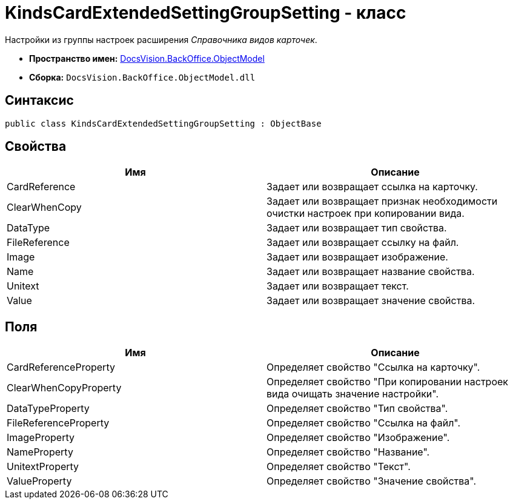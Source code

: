 = KindsCardExtendedSettingGroupSetting - класс

Настройки из группы настроек расширения _Справочника видов карточек_.

* *Пространство имен:* xref:api/DocsVision/Platform/ObjectModel/ObjectModel_NS.adoc[DocsVision.BackOffice.ObjectModel]
* *Сборка:* `DocsVision.BackOffice.ObjectModel.dll`

== Синтаксис

[source,csharp]
----
public class KindsCardExtendedSettingGroupSetting : ObjectBase
----

== Свойства

[cols=",",options="header"]
|===
|Имя |Описание
|CardReference |Задает или возвращает ссылка на карточку.
|ClearWhenCopy |Задает или возвращает признак необходимости очистки настроек при копировании вида.
|DataType |Задает или возвращает тип свойства.
|FileReference |Задает или возвращает ссылку на файл.
|Image |Задает или возвращает изображение.
|Name |Задает или возвращает название свойства.
|Unitext |Задает или возвращает текст.
|Value |Задает или возвращает значение свойства.
|===

== Поля

[cols=",",options="header"]
|===
|Имя |Описание
|CardReferenceProperty |Определяет свойство "Ссылка на карточку".
|ClearWhenCopyProperty |Определяет свойство "При копировании настроек вида очищать значение настройки".
|DataTypeProperty |Определяет свойство "Тип свойства".
|FileReferenceProperty |Определяет свойство "Ссылка на файл".
|ImageProperty |Определяет свойство "Изображение".
|NameProperty |Определяет свойство "Название".
|UnitextProperty |Определяет свойство "Текст".
|ValueProperty |Определяет свойство "Значение свойства".
|===
